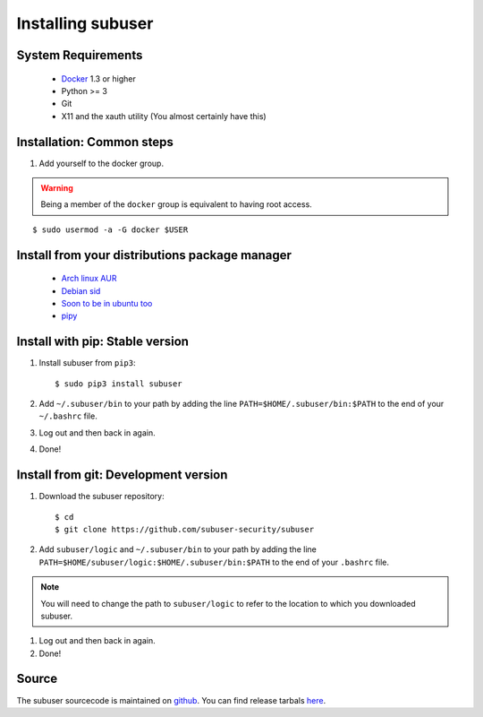 Installing subuser
=====================

System Requirements
--------------------

 * `Docker <https://docs.docker.com/engine/installation/linux/>`_ 1.3 or higher

 * Python >= 3

 * Git

 * X11 and the xauth utility (You almost certainly have this)

Installation: Common steps
--------------------------

#. Add yourself to the docker group.

.. warning:: Being a member of the ``docker`` group is equivalent to having root access.

::

   $ sudo usermod -a -G docker $USER

Install from your distributions package manager
-----------------------------------------------

 * `Arch linux AUR <https://aur.archlinux.org/packages/subuser/>`_
 * `Debian sid <https://packages.debian.org/unstable/main/subuser>`_
 * `Soon to be in ubuntu too <https://launchpad.net/ubuntu/+source/subuser/0.5.7-2>`_
 * `pipy <https://pypi.python.org/pypi/subuser>`_

Install with pip: Stable version
--------------------------------

#. Install subuser from ``pip3``::

   $ sudo pip3 install subuser

#. Add ``~/.subuser/bin`` to your path by adding the line ``PATH=$HOME/.subuser/bin:$PATH`` to the end of your ``~/.bashrc`` file.

#. Log out and then back in again.

#. Done!

Install from git: Development version
-------------------------------------

#. Download the subuser repository::

   $ cd
   $ git clone https://github.com/subuser-security/subuser

#. Add ``subuser/logic`` and ``~/.subuser/bin`` to your path by adding the line ``PATH=$HOME/subuser/logic:$HOME/.subuser/bin:$PATH`` to the end of your ``.bashrc`` file.

.. note:: You will need to change the path to ``subuser/logic`` to refer to the location to which you downloaded subuser.

#. Log out and then back in again.

#. Done!

Source
------

The subuser sourcecode is maintained on `github <https://github.com/subuser-security>`_. You can find release tarbals `here <http://subuser.org/rel/>`_.

